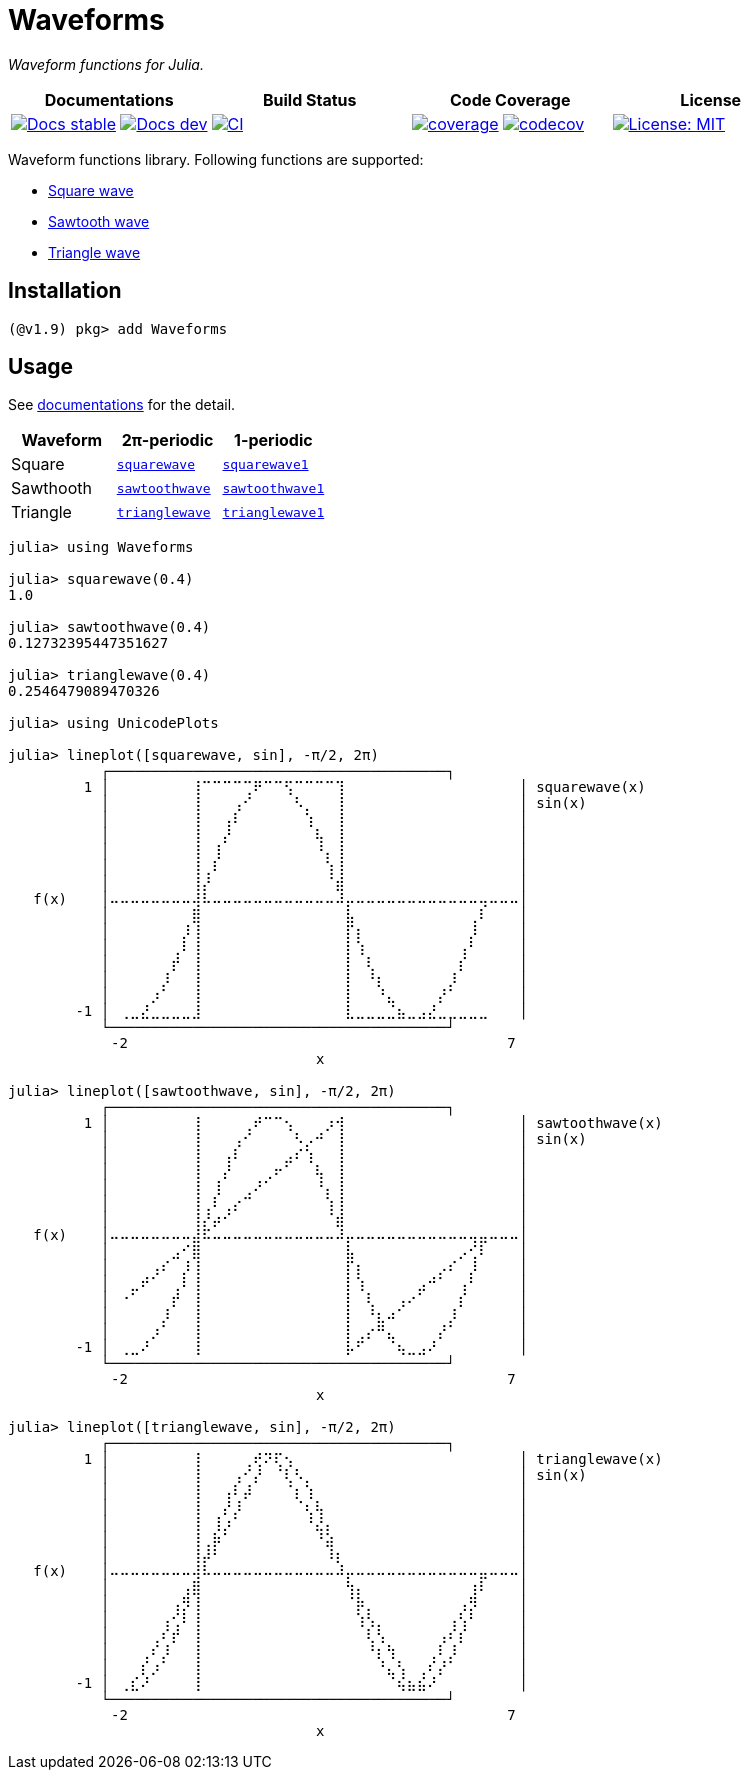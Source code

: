 # Waveforms

_Waveform functions for Julia._

[cols="^,^,^,^"]
|===
| Documentations | Build Status | Code Coverage | License

| https://paalon.github.io/Waveforms.jl/stable/[image:https://img.shields.io/badge/docs-stable-blue.svg[Docs stable]]
  https://paalon.github.io/Waveforms.jl/dev/[image:https://img.shields.io/badge/docs-dev-blue.svg[Docs dev]]
| https://github.com/Paalon/Waveforms.jl/actions/workflows/ci.yml[image:https://github.com/Paalon/Waveforms.jl/actions/workflows/ci.yml/badge.svg[CI]]
| https://coveralls.io/github/Paalon/Waveforms.jl?branch=master[image:https://coveralls.io/repos/Paalon/Waveforms.jl/badge.svg?branch=master&service=github[coverage]]
  https://codecov.io/gh/Paalon/Waveforms.jl[image:https://codecov.io/gh/Paalon/Waveforms.jl/branch/master/graph/badge.svg[codecov]]
| https://opensource.org/licenses/MIT[image:https://img.shields.io/badge/License-MIT-yellow.svg[License: MIT]]
|===

Waveform functions library. Following functions are supported:

* https://en.wikipedia.org/wiki/Square_wave[Square wave]
* https://en.wikipedia.org/wiki/Sawtooth_wave[Sawtooth wave]
* https://en.wikipedia.org/wiki/Triangle_wave[Triangle wave]

## Installation

[source, julia]
----
(@v1.9) pkg> add Waveforms
----

## Usage

See https://paalon.github.io/Waveforms.jl/stable/[documentations] for the detail.

|===
| Waveform | 2π-periodic | 1-periodic

| Square | https://paalon.github.io/Waveforms.jl/stable/#Waveforms.squarewave[`squarewave`] | https://paalon.github.io/Waveforms.jl/stable/#Waveforms.squarewave1[`squarewave1`]
| Sawthooth | https://paalon.github.io/Waveforms.jl/stable/#Waveforms.sawtoothwave[`sawtoothwave`] | https://paalon.github.io/Waveforms.jl/stable/#Waveforms.trianglewave1[`sawtoothwave1`]
| Triangle | https://paalon.github.io/Waveforms.jl/stable/#Waveforms.trianglewave[`trianglewave`] | https://paalon.github.io/Waveforms.jl/stable/#Waveforms.trianglewave1[`trianglewave1`]
|===

[source, julia]
----
julia> using Waveforms

julia> squarewave(0.4)
1.0

julia> sawtoothwave(0.4)
0.12732395447351627

julia> trianglewave(0.4)
0.2546479089470326

julia> using UnicodePlots

julia> lineplot([squarewave, sin], -π/2, 2π)
           ┌────────────────────────────────────────┐
         1 │⠀⠀⠀⠀⠀⠀⠀⠀⢸⠉⠉⠉⠉⢉⠟⠉⠉⢫⠉⠉⠉⠉⢹⠀⠀⠀⠀⠀⠀⠀⠀⠀⠀⠀⠀⠀⠀⠀⠀⠀│ squarewave(x)
           │⠀⠀⠀⠀⠀⠀⠀⠀⢸⠀⠀⠀⢠⠊⠀⠀⠀⠀⠣⡀⠀⠀⢸⠀⠀⠀⠀⠀⠀⠀⠀⠀⠀⠀⠀⠀⠀⠀⠀⠀│ sin(x)
           │⠀⠀⠀⠀⠀⠀⠀⠀⢸⠀⠀⢠⠇⠀⠀⠀⠀⠀⠀⢱⠀⠀⢸⠀⠀⠀⠀⠀⠀⠀⠀⠀⠀⠀⠀⠀⠀⠀⠀⠀│
           │⠀⠀⠀⠀⠀⠀⠀⠀⢸⠀⠀⡜⠀⠀⠀⠀⠀⠀⠀⠀⢧⠀⢸⠀⠀⠀⠀⠀⠀⠀⠀⠀⠀⠀⠀⠀⠀⠀⠀⠀│
           │⠀⠀⠀⠀⠀⠀⠀⠀⢸⠀⢸⠀⠀⠀⠀⠀⠀⠀⠀⠀⠘⡄⢸⠀⠀⠀⠀⠀⠀⠀⠀⠀⠀⠀⠀⠀⠀⠀⠀⠀│
           │⠀⠀⠀⠀⠀⠀⠀⠀⢸⢀⠇⠀⠀⠀⠀⠀⠀⠀⠀⠀⠀⢱⢸⠀⠀⠀⠀⠀⠀⠀⠀⠀⠀⠀⠀⠀⠀⠀⠀⠀│
           │⠀⠀⠀⠀⠀⠀⠀⠀⢸⡜⠀⠀⠀⠀⠀⠀⠀⠀⠀⠀⠀⠈⣾⠀⠀⠀⠀⠀⠀⠀⠀⠀⠀⠀⠀⠀⠀⠀⠀⠀│
   f(x)    │⠤⠤⠤⠤⠤⠤⠤⠤⢼⠧⠤⠤⠤⠤⠤⠤⠤⠤⠤⠤⠤⠤⠼⡤⠤⠤⠤⠤⠤⠤⠤⠤⠤⠤⠤⠤⢤⠤⠤⠤│
           │⠀⠀⠀⠀⠀⠀⠀⠀⣿⠀⠀⠀⠀⠀⠀⠀⠀⠀⠀⠀⠀⠀⠀⣧⠀⠀⠀⠀⠀⠀⠀⠀⠀⠀⠀⢀⠇⠀⠀⠀│
           │⠀⠀⠀⠀⠀⠀⠀⡸⢸⠀⠀⠀⠀⠀⠀⠀⠀⠀⠀⠀⠀⠀⠀⡏⡆⠀⠀⠀⠀⠀⠀⠀⠀⠀⠀⡸⠀⠀⠀⠀│
           │⠀⠀⠀⠀⠀⠀⢀⠇⢸⠀⠀⠀⠀⠀⠀⠀⠀⠀⠀⠀⠀⠀⠀⡇⢱⠀⠀⠀⠀⠀⠀⠀⠀⠀⢠⠃⠀⠀⠀⠀│
           │⠀⠀⠀⠀⠀⠀⡞⠀⢸⠀⠀⠀⠀⠀⠀⠀⠀⠀⠀⠀⠀⠀⠀⡇⠀⢇⠀⠀⠀⠀⠀⠀⠀⠀⡎⠀⠀⠀⠀⠀│
           │⠀⠀⠀⠀⠀⡸⠀⠀⢸⠀⠀⠀⠀⠀⠀⠀⠀⠀⠀⠀⠀⠀⠀⡇⠀⠘⡆⠀⠀⠀⠀⠀⠀⡸⠀⠀⠀⠀⠀⠀│
           │⠀⠀⠀⠀⡰⠁⠀⠀⢸⠀⠀⠀⠀⠀⠀⠀⠀⠀⠀⠀⠀⠀⠀⡇⠀⠀⠘⣄⠀⠀⠀⠀⡜⠁⠀⠀⠀⠀⠀⠀│
        -1 │⠀⢀⣀⣜⣀⣀⣀⣀⣸⠀⠀⠀⠀⠀⠀⠀⠀⠀⠀⠀⠀⠀⠀⣇⣀⣀⣀⣈⣦⣀⣠⣜⣀⣀⣀⣀⣀⠀⠀⠀│
           └────────────────────────────────────────┘
           ⠀-2⠀⠀⠀⠀⠀⠀⠀⠀⠀⠀⠀⠀⠀⠀⠀⠀⠀⠀⠀⠀⠀⠀⠀⠀⠀⠀⠀⠀⠀⠀⠀⠀⠀⠀⠀⠀⠀7⠀
           ⠀⠀⠀⠀⠀⠀⠀⠀⠀⠀⠀⠀⠀⠀⠀⠀⠀⠀⠀⠀⠀x⠀⠀⠀⠀⠀⠀⠀⠀⠀⠀⠀⠀⠀⠀⠀⠀⠀⠀⠀⠀

julia> lineplot([sawtoothwave, sin], -π/2, 2π)
           ┌────────────────────────────────────────┐
         1 │⠀⠀⠀⠀⠀⠀⠀⠀⢸⠀⠀⠀⠀⢀⠞⠉⠉⢢⠀⠀⠀⡰⢺⠀⠀⠀⠀⠀⠀⠀⠀⠀⠀⠀⠀⠀⠀⠀⠀⠀│ sawtoothwave(x)
           │⠀⠀⠀⠀⠀⠀⠀⠀⢸⠀⠀⠀⢠⠊⠀⠀⠀⠀⠣⡠⠚⠀⢸⠀⠀⠀⠀⠀⠀⠀⠀⠀⠀⠀⠀⠀⠀⠀⠀⠀│ sin(x)
           │⠀⠀⠀⠀⠀⠀⠀⠀⢸⠀⠀⢠⠇⠀⠀⠀⠀⣠⠎⢱⠀⠀⢸⠀⠀⠀⠀⠀⠀⠀⠀⠀⠀⠀⠀⠀⠀⠀⠀⠀│
           │⠀⠀⠀⠀⠀⠀⠀⠀⢸⠀⠀⡜⠀⠀⠀⢀⠖⠁⠀⠀⢧⠀⢸⠀⠀⠀⠀⠀⠀⠀⠀⠀⠀⠀⠀⠀⠀⠀⠀⠀│
           │⠀⠀⠀⠀⠀⠀⠀⠀⢸⠀⢸⠀⠀⢀⠜⠁⠀⠀⠀⠀⠘⡄⢸⠀⠀⠀⠀⠀⠀⠀⠀⠀⠀⠀⠀⠀⠀⠀⠀⠀│
           │⠀⠀⠀⠀⠀⠀⠀⠀⢸⢀⠇⢀⡔⠉⠀⠀⠀⠀⠀⠀⠀⢱⢸⠀⠀⠀⠀⠀⠀⠀⠀⠀⠀⠀⠀⠀⠀⠀⠀⠀│
           │⠀⠀⠀⠀⠀⠀⠀⠀⢸⡜⡴⠊⠀⠀⠀⠀⠀⠀⠀⠀⠀⠈⣾⠀⠀⠀⠀⠀⠀⠀⠀⠀⠀⠀⠀⠀⠀⠀⠀⠀│
   f(x)    │⠤⠤⠤⠤⠤⠤⠤⠤⣼⠯⠤⠤⠤⠤⠤⠤⠤⠤⠤⠤⠤⠤⠼⡤⠤⠤⠤⠤⠤⠤⠤⠤⠤⠤⠤⢤⣤⠤⠤⠤│
           │⠀⠀⠀⠀⠀⠀⣠⠊⣿⠀⠀⠀⠀⠀⠀⠀⠀⠀⠀⠀⠀⠀⠀⣧⠀⠀⠀⠀⠀⠀⠀⠀⠀⠀⡠⢊⠇⠀⠀⠀│
           │⠀⠀⠀⠀⢠⠎⠀⡸⢸⠀⠀⠀⠀⠀⠀⠀⠀⠀⠀⠀⠀⠀⠀⡏⡆⠀⠀⠀⠀⠀⠀⠀⡠⠎⠀⡸⠀⠀⠀⠀│
           │⠀⠀⣀⠞⠁⠀⢀⠇⢸⠀⠀⠀⠀⠀⠀⠀⠀⠀⠀⠀⠀⠀⠀⡇⢱⠀⠀⠀⠀⠀⣠⠚⠁⠀⢠⠃⠀⠀⠀⠀│
           │⠀⠐⠁⠀⠀⠀⡞⠀⢸⠀⠀⠀⠀⠀⠀⠀⠀⠀⠀⠀⠀⠀⠀⡇⠀⢇⠀⠀⢠⠔⠁⠀⠀⠀⡎⠀⠀⠀⠀⠀│
           │⠀⠀⠀⠀⠀⡸⠀⠀⢸⠀⠀⠀⠀⠀⠀⠀⠀⠀⠀⠀⠀⠀⠀⡇⠀⠘⣆⠴⠁⠀⠀⠀⠀⡸⠀⠀⠀⠀⠀⠀│
           │⠀⠀⠀⠀⡰⠁⠀⠀⢸⠀⠀⠀⠀⠀⠀⠀⠀⠀⠀⠀⠀⠀⠀⡇⢀⡔⠛⣄⠀⠀⠀⠀⡜⠁⠀⠀⠀⠀⠀⠀│
        -1 │⠀⢀⣀⠜⠀⠀⠀⠀⢸⠀⠀⠀⠀⠀⠀⠀⠀⠀⠀⠀⠀⠀⠀⡧⠋⠀⠀⠈⢦⣀⣠⠜⠀⠀⠀⠀⠀⠀⠀⠀│
           └────────────────────────────────────────┘
           ⠀-2⠀⠀⠀⠀⠀⠀⠀⠀⠀⠀⠀⠀⠀⠀⠀⠀⠀⠀⠀⠀⠀⠀⠀⠀⠀⠀⠀⠀⠀⠀⠀⠀⠀⠀⠀⠀⠀7⠀
           ⠀⠀⠀⠀⠀⠀⠀⠀⠀⠀⠀⠀⠀⠀⠀⠀⠀⠀⠀⠀⠀x⠀⠀⠀⠀⠀⠀⠀⠀⠀⠀⠀⠀⠀⠀⠀⠀⠀⠀⠀⠀

julia> lineplot([trianglewave, sin], -π/2, 2π)
           ┌────────────────────────────────────────┐
         1 │⠀⠀⠀⠀⠀⠀⠀⠀⢸⠀⠀⠀⠀⢀⢞⠝⢏⢢⠀⠀⠀⠀⠀⠀⠀⠀⠀⠀⠀⠀⠀⠀⠀⠀⠀⠀⠀⠀⠀⠀│ trianglewave(x)
           │⠀⠀⠀⠀⠀⠀⠀⠀⢸⠀⠀⠀⢠⠊⡜⠀⠈⢇⠣⡀⠀⠀⠀⠀⠀⠀⠀⠀⠀⠀⠀⠀⠀⠀⠀⠀⠀⠀⠀⠀│ sin(x)
           │⠀⠀⠀⠀⠀⠀⠀⠀⢸⠀⠀⢠⠇⡼⠀⠀⠀⠈⡆⢱⠀⠀⠀⠀⠀⠀⠀⠀⠀⠀⠀⠀⠀⠀⠀⠀⠀⠀⠀⠀│
           │⠀⠀⠀⠀⠀⠀⠀⠀⢸⠀⠀⡜⡸⠀⠀⠀⠀⠀⠈⢆⢧⠀⠀⠀⠀⠀⠀⠀⠀⠀⠀⠀⠀⠀⠀⠀⠀⠀⠀⠀│
           │⠀⠀⠀⠀⠀⠀⠀⠀⢸⠀⢸⡰⠁⠀⠀⠀⠀⠀⠀⠘⣜⡄⠀⠀⠀⠀⠀⠀⠀⠀⠀⠀⠀⠀⠀⠀⠀⠀⠀⠀│
           │⠀⠀⠀⠀⠀⠀⠀⠀⢸⢀⡷⠁⠀⠀⠀⠀⠀⠀⠀⠀⠘⣵⠀⠀⠀⠀⠀⠀⠀⠀⠀⠀⠀⠀⠀⠀⠀⠀⠀⠀│
           │⠀⠀⠀⠀⠀⠀⠀⠀⢸⡼⠃⠀⠀⠀⠀⠀⠀⠀⠀⠀⠀⠸⡆⠀⠀⠀⠀⠀⠀⠀⠀⠀⠀⠀⠀⠀⠀⠀⠀⠀│
   f(x)    │⠤⠤⠤⠤⠤⠤⠤⠤⢼⠧⠤⠤⠤⠤⠤⠤⠤⠤⠤⠤⠤⠤⠼⡤⠤⠤⠤⠤⠤⠤⠤⠤⠤⠤⠤⠤⣤⠤⠤⠤│
           │⠀⠀⠀⠀⠀⠀⠀⢠⣿⠀⠀⠀⠀⠀⠀⠀⠀⠀⠀⠀⠀⠀⠀⢳⡄⠀⠀⠀⠀⠀⠀⠀⠀⠀⠀⢰⠇⠀⠀⠀│
           │⠀⠀⠀⠀⠀⠀⢠⡻⢸⠀⠀⠀⠀⠀⠀⠀⠀⠀⠀⠀⠀⠀⠀⠈⡷⡀⠀⠀⠀⠀⠀⠀⠀⠀⢠⡻⠀⠀⠀⠀│
           │⠀⠀⠀⠀⠀⢠⢊⠇⢸⠀⠀⠀⠀⠀⠀⠀⠀⠀⠀⠀⠀⠀⠀⠀⢱⢣⡀⠀⠀⠀⠀⠀⠀⢠⢣⠃⠀⠀⠀⠀│
           │⠀⠀⠀⠀⢀⠎⡞⠀⢸⠀⠀⠀⠀⠀⠀⠀⠀⠀⠀⠀⠀⠀⠀⠀⠀⢇⢣⠀⠀⠀⠀⠀⢠⠎⡎⠀⠀⠀⠀⠀│
           │⠀⠀⠀⢀⠎⡸⠀⠀⢸⠀⠀⠀⠀⠀⠀⠀⠀⠀⠀⠀⠀⠀⠀⠀⠀⠘⡆⢳⠀⠀⠀⢀⠇⡸⠀⠀⠀⠀⠀⠀│
           │⠀⠀⠀⡎⡰⠁⠀⠀⢸⠀⠀⠀⠀⠀⠀⠀⠀⠀⠀⠀⠀⠀⠀⠀⠀⠀⠘⣄⢣⠀⢀⠎⡜⠁⠀⠀⠀⠀⠀⠀│
        -1 │⠀⢀⣎⠜⠀⠀⠀⠀⢸⠀⠀⠀⠀⠀⠀⠀⠀⠀⠀⠀⠀⠀⠀⠀⠀⠀⠀⠈⢮⣦⣮⠜⠀⠀⠀⠀⠀⠀⠀⠀│
           └────────────────────────────────────────┘
           ⠀-2⠀⠀⠀⠀⠀⠀⠀⠀⠀⠀⠀⠀⠀⠀⠀⠀⠀⠀⠀⠀⠀⠀⠀⠀⠀⠀⠀⠀⠀⠀⠀⠀⠀⠀⠀⠀⠀7⠀
           ⠀⠀⠀⠀⠀⠀⠀⠀⠀⠀⠀⠀⠀⠀⠀⠀⠀⠀⠀⠀⠀x⠀⠀⠀⠀⠀⠀⠀⠀⠀⠀⠀⠀⠀⠀⠀⠀⠀⠀⠀⠀

----
